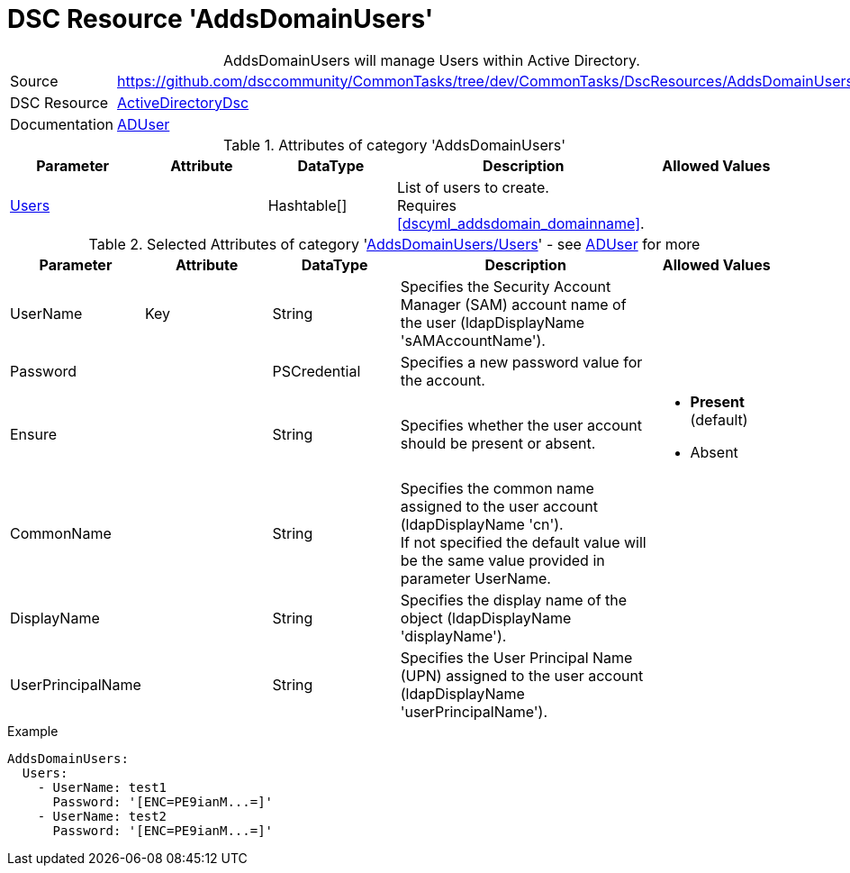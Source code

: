 // CommonTasks YAML Reference: AddsDomainUsers
// ========================================

:YmlCategory: AddsDomainUsers


[[dscyml_addsdomainusers, {YmlCategory}]]
= DSC Resource 'AddsDomainUsers'
// didn't work in production: = DSC Resource '{YmlCategory}'


[[dscyml_addsdomainusers_abstract]]
.{YmlCategory} will manage Users within Active Directory.


[cols="1,3a" options="autowidth" caption=]
|===
| Source         | https://github.com/dsccommunity/CommonTasks/tree/dev/CommonTasks/DscResources/AddsDomainUsers
| DSC Resource   | https://github.com/dsccommunity/ActiveDirectoryDsc[ActiveDirectoryDsc]
| Documentation  | https://github.com/dsccommunity/ActiveDirectoryDsc/wiki/ADUser[ADUser]
|===


.Attributes of category '{YmlCategory}'
[cols="1,1,1,2a,1a" options="header"]
|===
| Parameter
| Attribute
| DataType
| Description
| Allowed Values

| [[dscyml_addsdomainusers_users, {YmlCategory}/Users]]<<dscyml_addsdomainusers_users_details, Users>>
| 
| Hashtable[]
| List of users to create. +
  Requires <<dscyml_addsdomain_domainname>>.
|

|===


[[dscyml_addsdomainusers_users_details]]
.Selected Attributes of category '<<dscyml_addsdomainusers_users>>' - see https://github.com/dsccommunity/ActiveDirectoryDsc/wiki/ADUser[ADUser] for more
[cols="1,1,1,2a,1a" options="header"]
|===
| Parameter
| Attribute
| DataType
| Description
| Allowed Values

| UserName
| Key
| String
| Specifies the Security Account Manager (SAM) account name of the user (ldapDisplayName 'sAMAccountName').
|

| Password
| 
| PSCredential
| Specifies a new password value for the account.
|

| Ensure
| 
| String
| Specifies whether the user account should be present or absent.
| - *Present* (default)
  - Absent

| CommonName
| 
| String
| Specifies the common name assigned to the user account (ldapDisplayName 'cn'). +
  If not specified the default value will be the same value provided in parameter UserName.
|

| DisplayName
| 
| String
| Specifies the display name of the object (ldapDisplayName 'displayName').
|

| UserPrincipalName
| 
| String
| Specifies the User Principal Name (UPN) assigned to the user account (ldapDisplayName 'userPrincipalName').
|

|===


.Example
[source, yaml]
----
AddsDomainUsers:
  Users:
    - UserName: test1
      Password: '[ENC=PE9ianM...=]'
    - UserName: test2
      Password: '[ENC=PE9ianM...=]'
----